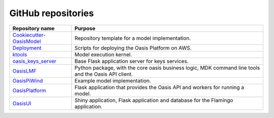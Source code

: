 .. _github_repositories:

GitHub repositories
===================

.. csv-table::
  :header: "Repository name", "Purpose"

  "`Cookiecutter-OasisModel <https://github.com/OasisLMF/Cookiecutter-OasisModel>`_", "Repository template for a model implementation."
  "`Deployment <https://github.com/OasisLMF/Deployment>`_", "Scripts for deploying the Oasis Platform on AWS."
  "`ktools <https://github.com/OasisLMF/Ktools>`_", "Model execution kernel."
  "`oasis_keys_server <https://github.com/OasisLMF/oasis_keys_server>`_", "Base Flask application server for keys services."
  "`OasisLMF <https://github.com/OasisLMF/OasisLMF>`_", "Python package, with the core oasis business logic, MDK command line tools and the Oasis API client."
  "`OasisPiWind <https://github.com/OasisLMF/OasisPiWind>`_", "Example model implementation."
  "`OasisPlatform <(https://github.com/OasisLMF/OasisPlatform>`_", "Flask application that provides the Oasis API and workers for running a model."
  "`OasisUI <https://github.com/OasisLMF/OasisUI>`_", "Shiny application, Flask application and database for the Flamingo application."